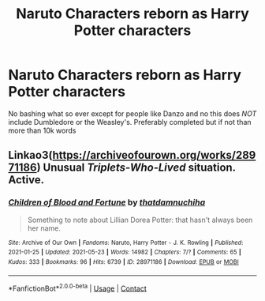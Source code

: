#+TITLE: Naruto Characters reborn as Harry Potter characters

* Naruto Characters reborn as Harry Potter characters
:PROPERTIES:
:Author: HELLOOOOOOooooot
:Score: 0
:DateUnix: 1622555175.0
:DateShort: 2021-Jun-01
:FlairText: Request
:END:
No bashing what so ever except for people like Danzo and no this does /NOT/ include Dumbledore or the Weasley's. Preferably completed but if not than more than 10k words


** Linkao3([[https://archiveofourown.org/works/28971186]]) Unusual /Triplets-Who-Lived/ situation. Active.
:PROPERTIES:
:Author: xshadowfax
:Score: 1
:DateUnix: 1622569004.0
:DateShort: 2021-Jun-01
:END:

*** [[https://archiveofourown.org/works/28971186][*/Children of Blood and Fortune/*]] by [[https://www.archiveofourown.org/users/thatdamnuchiha/pseuds/thatdamnuchiha][/thatdamnuchiha/]]

#+begin_quote
  Something to note about Lillian Dorea Potter: that hasn't always been her name.
#+end_quote

^{/Site/:} ^{Archive} ^{of} ^{Our} ^{Own} ^{*|*} ^{/Fandoms/:} ^{Naruto,} ^{Harry} ^{Potter} ^{-} ^{J.} ^{K.} ^{Rowling} ^{*|*} ^{/Published/:} ^{2021-01-25} ^{*|*} ^{/Updated/:} ^{2021-05-23} ^{*|*} ^{/Words/:} ^{14982} ^{*|*} ^{/Chapters/:} ^{7/?} ^{*|*} ^{/Comments/:} ^{65} ^{*|*} ^{/Kudos/:} ^{333} ^{*|*} ^{/Bookmarks/:} ^{96} ^{*|*} ^{/Hits/:} ^{6739} ^{*|*} ^{/ID/:} ^{28971186} ^{*|*} ^{/Download/:} ^{[[https://archiveofourown.org/downloads/28971186/Children%20of%20Blood%20and.epub?updated_at=1621811010][EPUB]]} ^{or} ^{[[https://archiveofourown.org/downloads/28971186/Children%20of%20Blood%20and.mobi?updated_at=1621811010][MOBI]]}

--------------

*FanfictionBot*^{2.0.0-beta} | [[https://github.com/FanfictionBot/reddit-ffn-bot/wiki/Usage][Usage]] | [[https://www.reddit.com/message/compose?to=tusing][Contact]]
:PROPERTIES:
:Author: FanfictionBot
:Score: 1
:DateUnix: 1622569022.0
:DateShort: 2021-Jun-01
:END:
